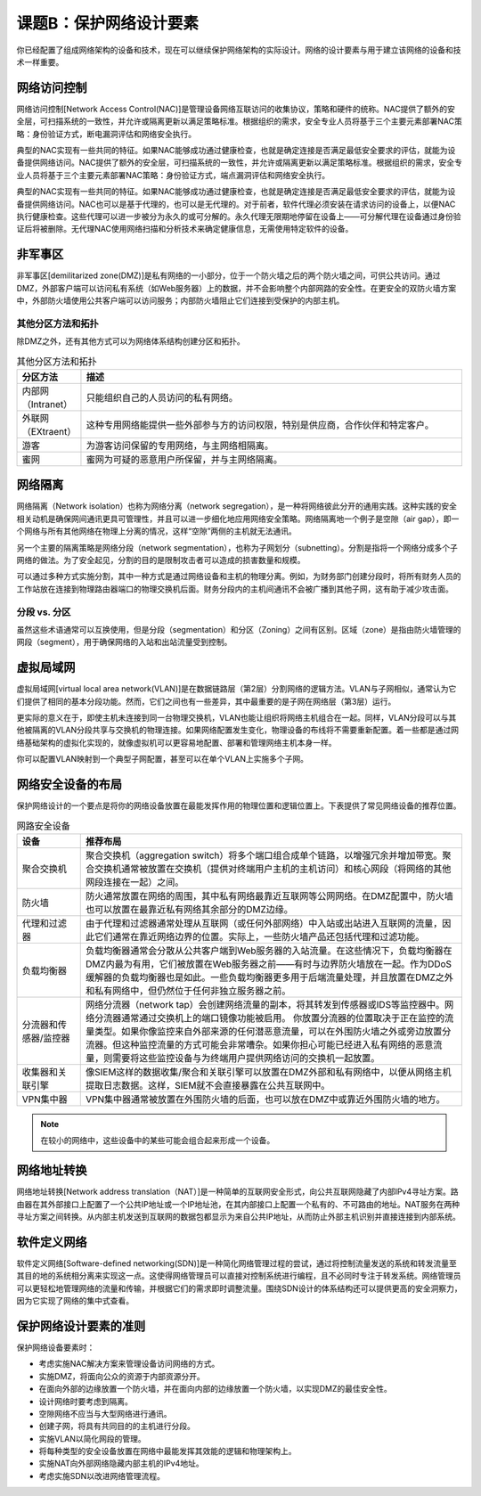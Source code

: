 =================================
课题B：保护网络设计要素
=================================

你已经配置了组成网络架构的设备和技术，现在可以继续保护网络架构的实际设计。网络的设计要素与用于建立该网络的设备和技术一样重要。

网络访问控制
-------------------------

网络访问控制[Network Access Control(NAC)]是管理设备网络互联访问的收集协议，策略和硬件的统称。NAC提供了额外的安全层，可扫描系统的一致性，并允许或隔离更新以满足策略标准。根据组织的需求，安全专业人员将基于三个主要元素部署NAC策略：身份验证方式，断电漏洞评估和网络安全执行。

典型的NAC实现有一些共同的特征。如果NAC能够成功通过健康检查，也就是确定连接是否满足最低安全要求的评估，就能为设备提供网络访问。NAC提供了额外的安全层，可扫描系统的一致性，并允许或隔离更新以满足策略标准。根据组织的需求，安全专业人员将基于三个主要元素部署NAC策略：身份验证方式，端点漏洞评估和网络安全执行。

典型的NAC实现有一些共同的特征。如果NAC能够成功通过健康检查，也就是确定连接是否满足最低安全要求的评估，就能为设备提供网络访问。NAC也可以是基于代理的，也可以是无代理的。对于前者，软件代理必须安装在请求访问的设备上，以便NAC执行健康检查。这些代理可以进一步被分为永久的或可分解的。永久代理无限期地停留在设备上——可分解代理在设备通过身份验证后将被删除。无代理NAC使用网络扫描和分析技术来确定健康信息，无需使用特定软件的设备。

非军事区
--------------------

非军事区[demilitarized zone(DMZ)]是私有网络的一小部分，位于一个防火墙之后的两个防火墙之间，可供公共访问。通过DMZ，外部客户端可以访问私有系统（如Web服务器）上的数据，并不会影响整个内部网路的安全性。在更安全的双防火墙方案中，外部防火墙使用公共客户端可以访问服务；内部防火墙阻止它们连接到受保护的内部主机。

其他分区方法和拓扑
^^^^^^^^^^^^^^^^^^^^^^^^^^^^^^

除DMZ之外，还有其他方式可以为网络体系结构创建分区和拓扑。

.. csv-table:: 其他分区方法和拓扑
    :header: "分区方法", "描述"
    :widths: 5 30

    "内部网（Intranet）", "只能组织自己的人员访问的私有网络。"
    "外联网（EXtraent）", "这种专用网络能提供一些外部参与方的访问权限，特别是供应商，合作伙伴和特定客户。"
    "游客", "为游客访问保留的专用网络，与主网络相隔离。"
    "蜜网", "蜜网为可疑的恶意用户所保留，并与主网络隔离。"

网络隔离
--------------------

网络隔离（Network isolation）也称为网络分离（network segregation），是一种将网络彼此分开的通用实践。这种实践的安全相关动机是确保网间通讯更具可管理性，并且可以进一步细化地应用网络安全策略。网络隔离地一个例子是空隙（air gap），即一个网络与所有其他网络在物理上分离的情况，这样“空隙”两侧的主机就无法通讯。

另一个主要的隔离策略是网络分段（network segmentation），也称为子网划分（subnetting）。分割是指将一个网络分成多个子网络的做法。为了安全起见，分割的目的是限制攻击者可以造成的损害数量和规模。

可以通过多种方式实施分割，其中一种方式是通过网络设备和主机的物理分离。例如，为财务部门创建分段时，将所有财务人员的工作站放在连接到物理路由器端口的物理交换机后面。财务分段内的主机间通讯不会被广播到其他子网，这有助于减少攻击面。

分段 vs. 分区
^^^^^^^^^^^^^^^^^^^^^^^^^^^^^^

虽然这些术语通常可以互换使用，但是分段（segmentation）和分区（Zoning）之间有区别。区域（zone）是指由防火墙管理的网段（segment），用于确保网络的入站和出站流量受到控制。

虚拟局域网
----------------------

虚拟局域网[virtual local area network(VLAN)]是在数据链路层（第2层）分割网络的逻辑方法。VLAN与子网相似，通常认为它们提供了相同的基本分段功能。然而，它们之间也有一些差异，其中最重要的是子网在网络层（第3层）运行。

更实际的意义在于，即使主机未连接到同一台物理交换机，VLAN也能让组织将网络主机组合在一起。同样，VLAN分段可以与其他被隔离的VLAN分段共享与交换机的物理连接。如果网络配置发生变化，物理设备的布线将不需要重新配置。着一些都是通过网络基础架构的虚拟化实现的，就像虚拟机可以更容易地配置、部署和管理网络主机本身一样。

你可以配置VLAN映射到一个典型子网配置，甚至可以在单个VLAN上实施多个子网。

网络安全设备的布局
------------------------------

保护网络设计的一个要点是将你的网络设备放置在最能发挥作用的物理位置和逻辑位置上。下表提供了常见网络设备的推荐位置。

.. csv-table:: 网路安全设备
    :header: "设备", "推荐布局"
    :widths: 5 30

    "聚合交换机", "聚合交换机（aggregation switch）将多个端口组合成单个链路，以增强冗余并增加带宽。聚合交换机通常被放置在交换机（提供对终端用户主机的主机访问）和核心网段（将网络的其他网段连接在一起）之间。"
    "防火墙", "防火通常放置在网络的周围，其中私有网络最靠近互联网等公网网络。在DMZ配置中，防火墙也可以放置在最靠近私有网络其余部分的DMZ边缘。"
    "代理和过滤器", "由于代理和过滤器通常处理从互联网（或任何外部网络）中入站或出站进入互联网的流量，因此它们通常在靠近网络边界的位置。实际上，一些防火墙产品还包括代理和过滤功能。"
    "负载均衡器", "负载均衡器通常会分散从公共客户端到Web服务器的入站流量。在这些情况下，负载均衡器在DMZ内最为有用，它们被放置在Web服务器之前——有时与边界防火墙放在一起。作为DDoS缓解器的负载均衡器也是如此。一些负载均衡器更多用于后端流量处理，并且放置在DMZ之外和私有网络中，但仍然位于任何非独立服务器之前。"
    "分流器和传感器/监控器", "网络分流器（network tap）会创建网络流量的副本，将其转发到传感器或IDS等监控器中。网络分流器通常通过交换机上的端口镜像功能被启用。 你放置分流器的位置取决于正在监控的流量类型。如果你像监控来自外部来源的任何潜恶意流量，可以在外围防火墙之外或旁边放置分流器。但这种监控流量的方式可能会非常嘈杂。如果你担心可能已经进入私有网络的恶意流量，则需要将这些监控设备与为终端用户提供网络访问的交换机一起放置。"
    "收集器和关联引擎", "像SIEM这样的数据收集/聚合和关联引擎可以放置在DMZ外部和私有网络中，以便从网络主机提取日志数据。这样，SIEM就不会直接暴露在公共互联网中。"
    "VPN集中器", "VPN集中器通常被放置在外围防火墙的后面，也可以放在DMZ中或靠近外围防火墙的地方。"

.. note:: 在较小的网络中，这些设备中的某些可能会组合起来形成一个设备。

网络地址转换
---------------------

网络地址转换[Network address translation（NAT）]是一种简单的互联网安全形式，向公共互联网隐藏了内部IPv4寻址方案。路由器在其外部接口上配置了一个公共IP地址或一个IP地址池，在其内部接口上配置一个私有的、不可路由的地址。NAT服务在两种寻址方案之间转换。从内部主机发送到互联网的数据包都显示为来自公共IP地址，从而防止外部主机识别并直接连接到内部系统。

软件定义网络
------------------------

软件定义网络[Software-defined networking(SDN)]是一种简化网络管理过程的尝试，通过将控制流量发送的系统和转发流量至其目的地的系统相分离来实现这一点。这使得网络管理员可以直接对控制系统进行编程，且不必同时专注于转发系统。网络管理员可以更轻松地管理网络的流量和传输，并根据它们的需求即时调整流量。围绕SDN设计的体系结构还可以提供更高的安全洞察力，因为它实现了网络的集中式查看。

保护网络设计要素的准则
-----------------------------------

保护网络设备要素时：

* 考虑实施NAC解决方案来管理设备访问网络的方式。
* 实施DMZ，将面向公众的资源于内部资源分开。
* 在面向外部的边缘放置一个防火墙，并在面向内部的边缘放置一个防火墙，以实现DMZ的最佳安全性。
* 设计网络时要考虑到隔离。
* 空隙网络不应当与大型网络进行通讯。
* 创建子网，将具有共同目的的主机进行分段。
* 实施VLAN以简化网段的管理。
* 将每种类型的安全设备放置在网络中最能发挥其效能的逻辑和物理架构上。
* 实施NAT向外部网络隐藏内部主机的IPv4地址。
* 考虑实施SDN以改进网络管理流程。
